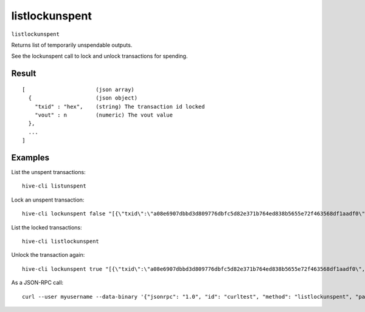 .. This file is licensed under the Apache License 2.0 available on
   http://www.apache.org/licenses/.

listlockunspent
===============

``listlockunspent``

Returns list of temporarily unspendable outputs.

See the lockunspent call to lock and unlock transactions for spending.

Result
~~~~~~

::

  [                      (json array)
    {                    (json object)
      "txid" : "hex",    (string) The transaction id locked
      "vout" : n         (numeric) The vout value
    },
    ...
  ]

Examples
~~~~~~~~


.. highlight:: shell

List the unspent transactions::

  hive-cli listunspent

Lock an unspent transaction::

  hive-cli lockunspent false "[{\"txid\":\"a08e6907dbbd3d809776dbfc5d82e371b764ed838b5655e72f463568df1aadf0\",\"vout\":1}]"

List the locked transactions::

  hive-cli listlockunspent

Unlock the transaction again::

  hive-cli lockunspent true "[{\"txid\":\"a08e6907dbbd3d809776dbfc5d82e371b764ed838b5655e72f463568df1aadf0\",\"vout\":1}]"

As a JSON-RPC call::

  curl --user myusername --data-binary '{"jsonrpc": "1.0", "id": "curltest", "method": "listlockunspent", "params": []}' -H 'content-type: text/plain;' http://127.0.0.1:9766/

